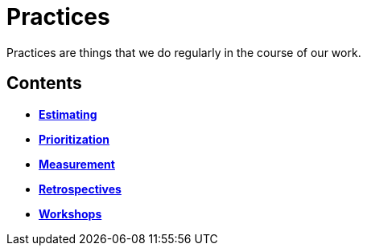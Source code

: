 = Practices

Practices are things that we do regularly in the course of our work.

== Contents

* link:./estimating.adoc[*Estimating*]
* link:./prioritization.adoc[*Prioritization*]
* link:./measurement.adoc[*Measurement*]
* link:./retrospectives.adoc[*Retrospectives*]
* link:./workshops.adoc[*Workshops*]
